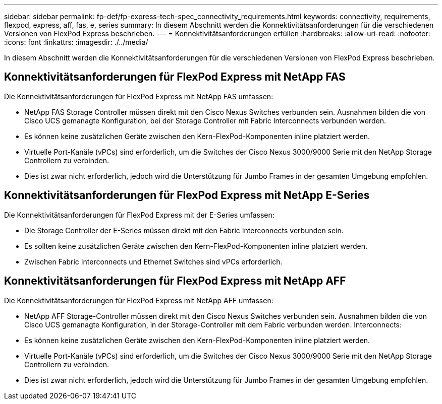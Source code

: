 ---
sidebar: sidebar 
permalink: fp-def/fp-express-tech-spec_connectivity_requirements.html 
keywords: connectivity, requirements, flexpod, express, aff, fas, e, series 
summary: In diesem Abschnitt werden die Konnektivitätsanforderungen für die verschiedenen Versionen von FlexPod Express beschrieben. 
---
= Konnektivitätsanforderungen erfüllen
:hardbreaks:
:allow-uri-read: 
:nofooter: 
:icons: font
:linkattrs: 
:imagesdir: ./../media/


[role="lead"]
In diesem Abschnitt werden die Konnektivitätsanforderungen für die verschiedenen Versionen von FlexPod Express beschrieben.



== Konnektivitätsanforderungen für FlexPod Express mit NetApp FAS

Die Konnektivitätsanforderungen für FlexPod Express mit NetApp FAS umfassen:

* NetApp FAS Storage Controller müssen direkt mit den Cisco Nexus Switches verbunden sein. Ausnahmen bilden die von Cisco UCS gemanagte Konfiguration, bei der Storage Controller mit Fabric Interconnects verbunden werden.
* Es können keine zusätzlichen Geräte zwischen den Kern-FlexPod-Komponenten inline platziert werden.
* Virtuelle Port-Kanäle (vPCs) sind erforderlich, um die Switches der Cisco Nexus 3000/9000 Serie mit den NetApp Storage Controllern zu verbinden.
* Dies ist zwar nicht erforderlich, jedoch wird die Unterstützung für Jumbo Frames in der gesamten Umgebung empfohlen.




== Konnektivitätsanforderungen für FlexPod Express mit NetApp E-Series

Die Konnektivitätsanforderungen für FlexPod Express mit der E-Series umfassen:

* Die Storage Controller der E-Series müssen direkt mit den Fabric Interconnects verbunden sein.
* Es sollten keine zusätzlichen Geräte zwischen den Kern-FlexPod-Komponenten inline platziert werden.
* Zwischen Fabric Interconnects und Ethernet Switches sind vPCs erforderlich.




== Konnektivitätsanforderungen für FlexPod Express mit NetApp AFF

Die Konnektivitätsanforderungen für FlexPod Express mit NetApp AFF umfassen:

* NetApp AFF Storage-Controller müssen direkt mit den Cisco Nexus Switches verbunden sein. Ausnahmen bilden die von Cisco UCS gemanagte Konfiguration, in der Storage-Controller mit dem Fabric verbunden werden. Interconnects:
* Es können keine zusätzlichen Geräte zwischen den Kern-FlexPod-Komponenten inline platziert werden.
* Virtuelle Port-Kanäle (vPCs) sind erforderlich, um die Switches der Cisco Nexus 3000/9000 Serie mit den NetApp Storage Controllern zu verbinden.
* Dies ist zwar nicht erforderlich, jedoch wird die Unterstützung für Jumbo Frames in der gesamten Umgebung empfohlen.

